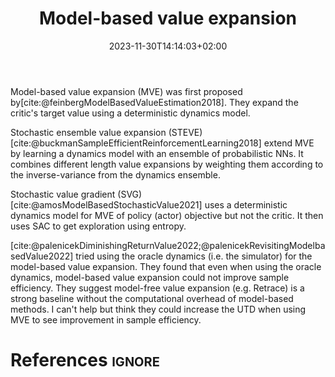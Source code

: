 #+title: Model-based value expansion
#+date: 2023-11-30T14:14:03+02:00
#+TAGS[]: reinforcement-learning model-based-value-expansion
#+DRAFT: true
#+EXPORT_FILE_NAME: mve.md
#+OPTIONS: toc:nil
#+BIBLIOGRAPHY: /Users/scannea1/Library/Mobile Documents/com~apple~CloudDocs/org/ref/zotero-library.bib
#+CITE_EXPORT: csl  ~/Zotero/Styles/chicago-author-date.csl
# ----------------------- OX Hugo export properties
#+HUGO_BASE_DIR: ~/web-projects/aidanscannell-hugo-academic/
#+HUGO_SECTION: notes/reading/
#+HUGO_FRONT_MATTER_FORMAT: yaml
#+HUGO_LEVEL_OFFSET: 0
#+HUGO_DRAFT: true
#+HUGO_CUSTOM_FRONT_MATTER: :type book
#+HUGO_CUSTOM_FRONT_MATTER: :summary Notes on model-based value expansion (MVE)
# ---------------------FRONT-MATTER END -----------------------

Model-based value expansion (MVE) was first proposed by[cite:@feinbergModelBasedValueEstimation2018].
They expand the critic's target value using a deterministic dynamics model.

Stochastic ensemble value expansion (STEVE) [cite:@buckmanSampleEfficientReinforcementLearning2018] extend MVE by learning a dynamics model with an ensemble of probabilistic NNs.
It combines different length value expansions by weighting them according to the inverse-variance from the dynamics ensemble.

Stochastic value gradient (SVG) [cite:@amosModelBasedStochasticValue2021] uses a deterministic dynamics model for MVE of policy (actor) objective but not the critic.
It then uses SAC to get exploration using entropy.

[cite:@palenicekDiminishingReturnValue2022;@palenicekRevisitingModelbasedValue2022] tried using the oracle dynamics (i.e. the simulator) for the model-based value expansion.
They found that even when using the oracle dynamics, model-based value expansion could not improve sample efficiency.
They suggest model-free value expansion (e.g. Retrace) is a strong baseline without the computational overhead of model-based methods.
I can't help but think they could increase the UTD when using MVE to see improvement in sample efficiency.


* References :ignore:
#+PRINT_BIBLIOGRAPHY:
